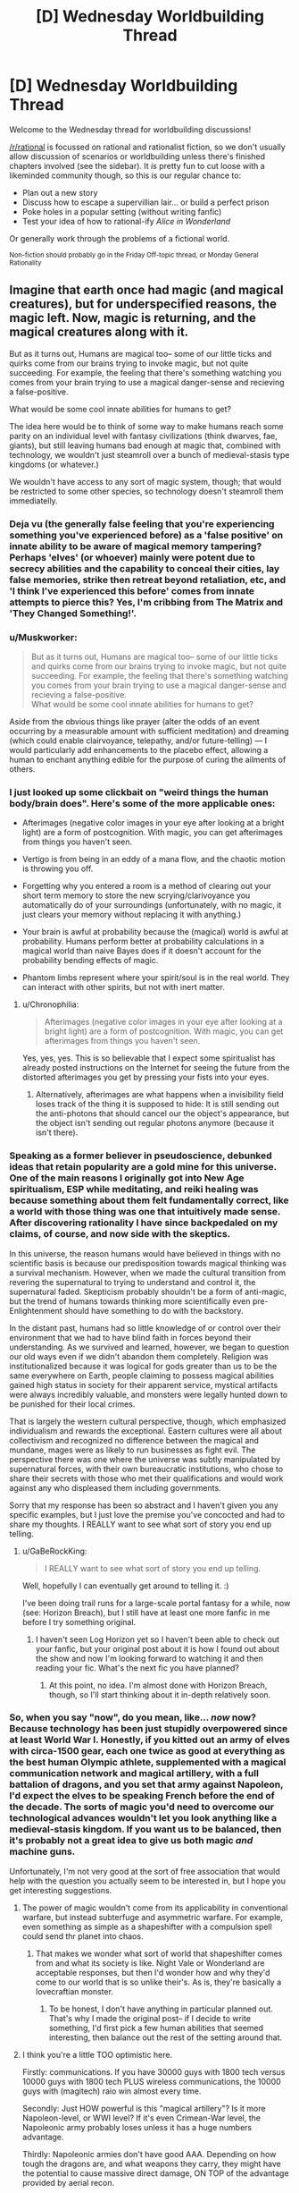 #+TITLE: [D] Wednesday Worldbuilding Thread

* [D] Wednesday Worldbuilding Thread
:PROPERTIES:
:Author: AutoModerator
:Score: 16
:DateUnix: 1478099069.0
:DateShort: 2016-Nov-02
:END:
Welcome to the Wednesday thread for worldbuilding discussions!

[[/r/rational]] is focussed on rational and rationalist fiction, so we don't usually allow discussion of scenarios or worldbuilding unless there's finished chapters involved (see the sidebar). It /is/ pretty fun to cut loose with a likeminded community though, so this is our regular chance to:

- Plan out a new story
- Discuss how to escape a supervillian lair... or build a perfect prison
- Poke holes in a popular setting (without writing fanfic)
- Test your idea of how to rational-ify /Alice in Wonderland/

Or generally work through the problems of a fictional world.

^{Non-fiction should probably go in the Friday Off-topic thread, or Monday General Rationality}


** Imagine that earth once had magic (and magical creatures), but for underspecified reasons, the magic left. Now, magic is returning, and the magical creatures along with it.

But as it turns out, Humans are magical too-- some of our little ticks and quirks come from our brains trying to invoke magic, but not quite succeeding. For example, the feeling that there's something watching you comes from your brain trying to use a magical danger-sense and recieving a false-positive.

What would be some cool innate abilities for humans to get?

The idea here would be to think of some way to make humans reach some parity on an individual level with fantasy civilizations (think dwarves, fae, giants), but still leaving humans bad enough at magic that, combined with technology, we wouldn't just steamroll over a bunch of medieval-stasis type kingdoms (or whatever.)

We wouldn't have access to any sort of magic system, though; that would be restricted to some other species, so technology doesn't steamroll them immediatelly.
:PROPERTIES:
:Author: GaBeRockKing
:Score: 8
:DateUnix: 1478105733.0
:DateShort: 2016-Nov-02
:END:

*** Deja vu (the generally false feeling that you're experiencing something you've experienced before) as a 'false positive' on innate ability to be aware of magical memory tampering? Perhaps 'elves' (or whoever) mainly were potent due to secrecy abilities and the capability to conceal their cities, lay false memories, strike then retreat beyond retaliation, etc, and 'I think I've experienced this before' comes from innate attempts to pierce this? Yes, I'm cribbing from The Matrix and 'They Changed Something!'.
:PROPERTIES:
:Author: SeekingImmortality
:Score: 10
:DateUnix: 1478109574.0
:DateShort: 2016-Nov-02
:END:


*** u/Muskworker:
#+begin_quote
  But as it turns out, Humans are magical too-- some of our little ticks and quirks come from our brains trying to invoke magic, but not quite succeeding. For example, the feeling that there's something watching you comes from your brain trying to use a magical danger-sense and recieving a false-positive.\\
  What would be some cool innate abilities for humans to get?
#+end_quote

Aside from the obvious things like prayer (alter the odds of an event occurring by a measurable amount with sufficient meditation) and dreaming (which could enable clairvoyance, telepathy, and/or future-telling) --- I would particularly add enhancements to the placebo effect, allowing a human to enchant anything edible for the purpose of curing the ailments of others.
:PROPERTIES:
:Author: Muskworker
:Score: 9
:DateUnix: 1478112171.0
:DateShort: 2016-Nov-02
:END:


*** I just looked up some clickbait on "weird things the human body/brain does". Here's some of the more applicable ones:

- Afterimages (negative color images in your eye after looking at a bright light) are a form of postcognition. With magic, you can get afterimages from things you haven't seen.

- Vertigo is from being in an eddy of a mana flow, and the chaotic motion is throwing you off.

- Forgetting why you entered a room is a method of clearing out your short term memory to store the new scrying/clarivoyance you automatically do of your surroundings (unfortunately, with no magic, it just clears your memory without replacing it with anything.)

- Your brain is awful at probability because the (magical) world is awful at probability. Humans perform better at probability calculations in a magical world than naive Bayes does if it doesn't account for the probability bending effects of magic.

- Phantom limbs represent where your spirit/soul is in the real world. They can interact with other spirits, but not with inert matter.
:PROPERTIES:
:Author: ulyssessword
:Score: 10
:DateUnix: 1478111326.0
:DateShort: 2016-Nov-02
:END:

**** u/Chronophilia:
#+begin_quote
  Afterimages (negative color images in your eye after looking at a bright light) are a form of postcognition. With magic, you can get afterimages from things you haven't seen.
#+end_quote

Yes, yes, yes. This is so believable that I expect some spiritualist has already posted instructions on the Internet for seeing the future from the distorted afterimages you get by pressing your fists into your eyes.
:PROPERTIES:
:Author: Chronophilia
:Score: 3
:DateUnix: 1478132764.0
:DateShort: 2016-Nov-03
:END:

***** Alternatively, afterimages are what happens when a invisibility field loses track of the thing it is supposed to hide: It is still sending out the anti-photons that should cancel our the object's appearance, but the object isn't sending out regular photons anymore (because it isn't there).
:PROPERTIES:
:Author: ulyssessword
:Score: 2
:DateUnix: 1478134442.0
:DateShort: 2016-Nov-03
:END:


*** Speaking as a former believer in pseudoscience, debunked ideas that retain popularity are a gold mine for this universe. One of the main reasons I originally got into New Age spiritualism, ESP while meditating, and reiki healing was because something about them felt fundamentally correct, like a world with those thing was one that intuitively made sense. After discovering rationality I have since backpedaled on my claims, of course, and now side with the skeptics.

In this universe, the reason humans would have believed in things with no scientific basis is because our predisposition towards magical thinking was a survival mechanism. However, when we made the cultural transition from revering the supernatural to trying to understand and control it, the supernatural faded. Skepticism probably shouldn't be a form of anti-magic, but the trend of humans towards thinking more scientifically even pre-Enlightenment should have something to do with the backstory.

In the distant past, humans had so little knowledge of or control over their environment that we had to have blind faith in forces beyond their understanding. As we survived and learned, however, we began to question our old ways even if we didn't abandon them completely. Religion was institutionalized because it was logical for gods greater than us to be the same everywhere on Earth, people claiming to possess magical abilities gained high status in society for their apparent service, mystical artifacts were always incredibly valuable, and monsters were legally hunted down to be punished for their local crimes.

That is largely the western cultural perspective, though, which emphasized individualism and rewards the exceptional. Eastern cultures were all about collectivism and recognized no difference between the magical and mundane, mages were as likely to run businesses as fight evil. The perspective there was one where the universe was subtly manipulated by supernatural forces, with their own bureaucratic institutions, who chose to share their secrets with those who met their qualifications and would work against any who displeased them including governments.

Sorry that my response has been so abstract and I haven't given you any specific examples, but I just love the premise you've concocted and had to share my thoughts. I REALLY want to see what sort of story you end up telling.
:PROPERTIES:
:Author: trekie140
:Score: 4
:DateUnix: 1478118780.0
:DateShort: 2016-Nov-03
:END:

**** u/GaBeRockKing:
#+begin_quote
  I REALLY want to see what sort of story you end up telling.
#+end_quote

Well, hopefully I can eventually get around to telling it. :)

I've been doing trail runs for a large-scale portal fantasy for a while, now (see: Horizon Breach), but I still have at least one more fanfic in me before I try something original.
:PROPERTIES:
:Author: GaBeRockKing
:Score: 1
:DateUnix: 1478119644.0
:DateShort: 2016-Nov-03
:END:

***** I haven't seen Log Horizon yet so I haven't been able to check out your fanfic, but your original post about it is how I found out about the show and now I'm looking forward to watching it and then reading your fic. What's the next fic you have planned?
:PROPERTIES:
:Author: trekie140
:Score: 1
:DateUnix: 1478125649.0
:DateShort: 2016-Nov-03
:END:

****** At this point, no idea. I'm almost done with Horizon Breach, though, so I'll start thinking about it in-depth relatively soon.
:PROPERTIES:
:Author: GaBeRockKing
:Score: 1
:DateUnix: 1478128091.0
:DateShort: 2016-Nov-03
:END:


*** So, when you say "now", do you mean, like... /now/ now? Because technology has been just stupidly overpowered since at least World War I. Honestly, if you kitted out an army of elves with circa-1500 gear, each one twice as good at everything as the best human Olympic athlete, supplemented with a magical communication network and magical artillery, with a full battalion of dragons, and you set that army against Napoleon, I'd expect the elves to be speaking French before the end of the decade. The sorts of magic you'd need to overcome our technological advances wouldn't let you look anything like a medieval-stasis kingdom. If you want us to be balanced, then it's probably not a great idea to give us both magic /and/ machine guns.

Unfortunately, I'm not very good at the sort of free association that would help with the question you actually seem to be interested in, but I hope you get interesting suggestions.
:PROPERTIES:
:Author: Anakiri
:Score: 3
:DateUnix: 1478111261.0
:DateShort: 2016-Nov-02
:END:

**** The power of magic wouldn't come from its applicability in conventional warfare, but instead subterfuge and asymmetric warfare. For example, even something as simple as a shapeshifter with a compulsion spell could send thr planet into chaos.
:PROPERTIES:
:Author: GaBeRockKing
:Score: 5
:DateUnix: 1478117031.0
:DateShort: 2016-Nov-02
:END:

***** That makes we wonder what sort of world that shapeshifter comes from and what its society is like. Night Vale or Wonderland are acceptable responses, but then I'd wonder how and why they'd come to our world that is so unlike their's. As is, they're basically a lovecraftian monster.
:PROPERTIES:
:Author: trekie140
:Score: 1
:DateUnix: 1478119162.0
:DateShort: 2016-Nov-03
:END:

****** To be honest, I don't have anything in particular planned out. That's why I made the original post-- if I decide to write something, I'd first pick a few human abilities that seemed interesting, then balance out the rest of the setting around that.
:PROPERTIES:
:Author: GaBeRockKing
:Score: 1
:DateUnix: 1478119386.0
:DateShort: 2016-Nov-03
:END:


**** I think you're a little TOO optimistic here.

Firstly: communications. If you have 30000 guys with 1800 tech versus 10000 guys with 1800 tech PLUS wireless communications, the 10000 guys with (magitech) raio win almost every time.

Secondly: Just HOW powerful is this "magical artillery"? Is it more Napoleon-level, or WWI level? If it's even Crimean-War level, the Napoleonic army probably loses unless it has a huge numbers advantage.

Thirdly: Napoleonic armies don't have good AAA. Depending on how tough the dragons are, and what weapons they carry, they might have the potential to cause massive direct damage, ON TOP of the advantage provided by aerial recon.

The point where technology starts allowing you to TRULY blast a medieval army to bits with minimal effort comes in the late 18th century. (See: Battle of Omdurman, the entire second half of the Anglo-Zulu war, etc.)
:PROPERTIES:
:Author: General_Urist
:Score: 2
:DateUnix: 1478162503.0
:DateShort: 2016-Nov-03
:END:

***** Indeed, a napoleonic army would struggle against an elf army as I described, and victory is not assured. I agree that winning isn't a virtual certainty until later. I meant that more as the earliest point that it is reasonable to argue that technology matches most magics that neither cause nor require an industrial revolution. If the elves had a good magic-industrial complex with theater-spanning communications, and a modern howitzer in every hand, and mature air support doctrines, they'd win against a napoleonic army, sure. But those magical innovations are exactly the things that would transform their economy and culture to be incompatible with anything like our middle ages.
:PROPERTIES:
:Author: Anakiri
:Score: 1
:DateUnix: 1478169956.0
:DateShort: 2016-Nov-03
:END:


*** Dreaming was originally an autonomous and un-controllable low fidelity scrying of the future, intending to prepare you for events before they happened. In cases that there were blind spots the ancient human brain used already stored knowledge instead.

Modern day human brains have been operating for a long time on the assumption that the whole world was warded from scrying, only preparing us based on knowledge we actually already have and vague predictions of the future.

Working as intended this would manifest in vague ideas about notable events in the near to medium term future, and feeling as though you've practiced important tasks once or twice before.
:PROPERTIES:
:Author: Kylinger
:Score: 2
:DateUnix: 1478111960.0
:DateShort: 2016-Nov-02
:END:


*** A bit of a case of [[http://tvtropes.org/pmwiki/pmwiki.php/Main/NeurodiversityIsSupernatural][Neurodiversity is Supernatural]] but synesthesia could be an uncommon but natural talent for seeing the shape of magic. Each word/sound/letter/color has an effect on local magic flowing through it. Most of the time it has some random innocuous effect that doesn't amount to anything (like light or radio being refracted or reflected in different ways by various objects), but if you combine them into the right combination (like an incantation, or inscribed rune), you get a useful effect. Synesthetes can see this effect (and as a result are better at discovering new spells/inscriptions) but because there is no magic it gets mismapped in their head as some other sensory effect.
:PROPERTIES:
:Author: mg115ca
:Score: 2
:DateUnix: 1478119605.0
:DateShort: 2016-Nov-03
:END:


*** I thought up a couple innate bits of innate magic a while ago for humans in a little worldbuilding project. The first one was a passive immune system buff, effectively the magic tries its best to help it along and suppresses the symptoms while sick. I figured it was pretty fair. You'd still feel the illnesses and the worst of them would still likely spell death, but a case of the common cold could come and go without much of an effect.

But the other idea I had was for humans to not starve. The idea is that the magic takes the food you just ate, your immune system, and if they're not compatible, bridges the gap. We don't eat grass, but if you had this magic you could eat grass and your passive magic would try and squeeze nutrients out of it anyhow. You'd still find it disgusting, since your taste buds still prefer 'edible' food, and any magic spent on digesting grass is magic not spent on buffing your immune system, but what's notable is that your magic bridges the gap. It doesn't just squeeze nutrients out of the grass for you, it slowly alters you to be able to handle the grass easier and use up less magic.

The farthest-reaching versions of this passive magic have humans able to survive, in a miserable existence, eating nothing but the sand of the desert or simply drinking seawater. Over time, however, the passive magic that keeps you alive would adapt you to this type of food, matching the composition of your body and the mechanics of your digestive system to the food you eat to minimize strain on your magic. People who eat nothing but sand are adapted by their magic to have drier bodies, with cells formed more and more out of the chemicals that make up sand. People who only drink seawater slowly become more and more water-based on every level of their biology. With a generous interpretation of this adaptation effect, this is how demihumans came to exist in my world. Some people would go off to a hostile environment and, in order to survive on the 'food' there, adapt to better match the 'food'.
:PROPERTIES:
:Author: InfernoVulpix
:Score: 1
:DateUnix: 1478140230.0
:DateShort: 2016-Nov-03
:END:


** Ever since seeing an EcoSphere in an issue of Popular Mechanics decades ago, I've had a sort of fascination with small, closed ecosystems. I've had a few terrariums, but it's really hard to make a terrarium that's properly balanced so that it doesn't require intervention, and even in the ideal it's pretty far from a closed system. Fiction is more aesthetically pleasing than reality anyway; that's why I spent a lot of doodling time mapping out enclosed systems (floating islands, microplanets, cities in a bottle, etc.).

What's the smallest size for functional enclosed societies? [[http://www.newscientist.com/article/dn1936-magic-number-for-space-pioneers-calculated.html#.VBiC_XtDLwo][80 people]] is supposedly enough for ten generations with no genetic defects, assuming that you have some social engineering. But that leaves basically no wiggle room in case of unexpected deaths, and eighty people doesn't seem like enough unless the tech level is really high or really low; a population of eighty seems appropriate to a small Iron Age fishing village on an island or a small space-faring colony whose needs are largely met by automation. I have some question about the inbetween areas of technological development, but historical records aren't a great guide because your average 1600s village would assume some level of trade.

There are obviously different levels of enclosure; if you've got a floating island, there's still interaction with the aerial biosphere and native weather system of wherever it's floating. I know basically nothing about how you would /actually/ set up a bottle city so that biowaste gets turned into food and oxygen levels are balanced against carbon dioxide, I just know that those are things that need to be done (and in space habitat diagrams that I've seen, can be done in a space smaller than a shipping container if you only care about a few people).
:PROPERTIES:
:Author: alexanderwales
:Score: 7
:DateUnix: 1478105052.0
:DateShort: 2016-Nov-02
:END:


** Hello. This is my first time trying this.

I have a rather well worked out setting in mind, which I plan to use as the basis for a player quest on sufficient velocity.

Here's the link to what I'm trying to do:

My current main concern is that I do not know how to push potential players towards following a certain plotline. There are loopeholes, I discovered, which could allow the player to exploit the 'tutorial' part of the setting without ever taking a step in the real world.

The setting is called ElectroSphere and its a post-human, post-material, approaching post-technological singularity where about ten duodecillion humans live in a structured electron shell bound between the gravity of an Earth-sized neutron star and the electrons' own self-repulsion.

The player is supposed to wake up with no memory of previous events, a small toolkit of programs and helper-bots, a timer counting down from 3 seconds and a cryptic message.

Ask below for more about the setting, the plot I'm trying to play through and suggestions on how you tried handling this sort of problem.
:PROPERTIES:
:Author: MatterBeam
:Score: 6
:DateUnix: 1478104049.0
:DateShort: 2016-Nov-02
:END:

*** So the tutorial is just a dream to help demonstrate the mechanics of the world? What's the problem with just having it end? Need to pass certain milestones in order to learn what you want?

Can you just introduce artificial conflict to push them to progressing? If it's a dream or something have some force decaying reality behind them, forcing them on, representative of them gradually waking up or the kind.
:PROPERTIES:
:Author: xavion
:Score: 3
:DateUnix: 1478108161.0
:DateShort: 2016-Nov-02
:END:

**** The inhabitants of electrosphere live at different frequencies.

Public servers render people at a Megahertz: 1000000 seconds simulated for 1 second of real time. Private servers offer different frequencies. The richest have access to Gigahertz, 1000 times faster than the rest. They have access to their own slices of reality The poorest can sell their simulation time and live at 1k or less. Blanksleep is a method of time travel, where you are rendered more slowly than reality, and costs very little.

The protagonist wakes in a state of 12GHz, inside a public server. Everyone else seems motionless and unresponsive. The players learns a bit about the world before their special status ends. If they learn too much, they might exploit their situation without bothering to follow the trail of clues I laid out.
:PROPERTIES:
:Author: MatterBeam
:Score: 5
:DateUnix: 1478110202.0
:DateShort: 2016-Nov-02
:END:

***** Hmm, so the problem is guiding them along the path without letting them realise they're living at 12000x speed? Unfortunately doing the latter should be tricky, even at that level over a timespan of a few hours it should be clear that things are moving, just incredibly slowly. You'd need to keep them moving so they can't stay still long enough to notice.

I presume the clues are related to whatever mystery trigger ends the effect? Hmm. There's limits, you can make the clues more obvious, but in a quest people will often try to explore. What it really sounds like you need is a method of preventing exploitation of the situation, or at least pushing on a time limit to guide them along the path. Are there any negative consequences of existing at 12000x speed on a public server? Seems like the kind of thing law enforcement would be after, watching for people running at higher speeds as naturally doing so would greatly aid lawbreaking efforts.
:PROPERTIES:
:Author: xavion
:Score: 2
:DateUnix: 1478183275.0
:DateShort: 2016-Nov-03
:END:

****** The 12000x speed is one of the clues required to understand the situation the player is in. It lasts for about an hour in subjective time, or about 0.3 seconds of public time.

In Electrosphere, calculation power is simulation time is money. You can be rich if you have a lot of currency to your name, if you can live for a certain amount of years, or if you can command a certain amount of calculation time from a server.

The hour is so that the players can learn about their inventory, the value system, and the first clues that will hook them up to the main plot's mystery. If the hour elapses and they haven't done anything except wander around aimlessly, they will find themselves looking like a drunk homeless mute and dumb man stumbling around at rush hour. Arrested quickly, and find themselves unable to answer the police's questions.

The player is supposed to find out rather early that the hour they spent was very costly. It was paid for by someone who wanted them to circulate through a public server without being noticed. To escape? To exfiltrate? The other clues will help them.

So far, I think the solution is making the 'helper bots' much more vocal, by offering help and asking questions rather than just answering requests.
:PROPERTIES:
:Author: MatterBeam
:Score: 1
:DateUnix: 1478188035.0
:DateShort: 2016-Nov-03
:END:
